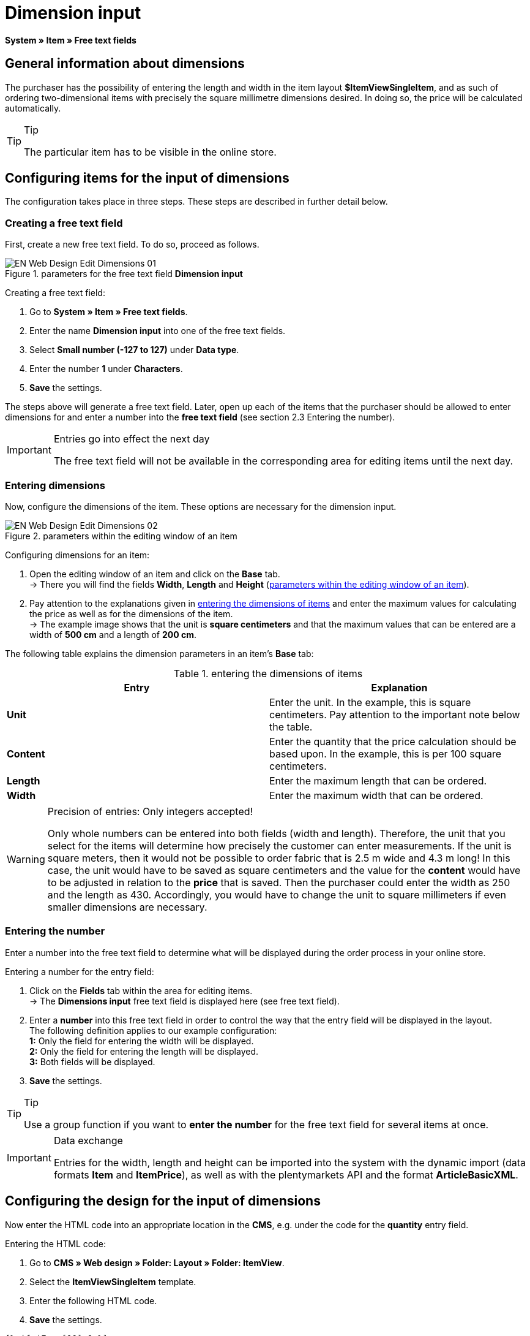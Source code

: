 = Dimension input
:lang: en
// include::{includedir}/_header.adoc[]
:keywords: Ordering items with dimensions
:position: 10

*System » Item » Free text fields*

== General information about dimensions

The purchaser has the possibility of entering the length and width in the item layout *$ItemViewSingleItem*, and as such of ordering two-dimensional items with precisely the square millimetre dimensions desired. In doing so, the price will be calculated automatically.

[TIP]
.Tip
====
The particular item has to be visible in the online store.
====

== Configuring items for the input of dimensions

The configuration takes place in three steps. These steps are described in further detail below.

=== Creating a free text field

First, create a new free text field. To do so, proceed as follows.

.parameters for the free text field *Dimension input*
image::omni-channel/online-store/_cms/web-design/editing-the-web-design/itemview/assets/EN-Web-Design-Edit-Dimensions-01.png[]

[.instruction]
Creating a free text field:

. Go to *System » Item » Free text fields*.
. Enter the name *Dimension input* into one of the free text fields.
. Select *Small number (-127 to 127)* under *Data type*.
. Enter the number *1* under *Characters*.
. *Save* the settings.

The steps above will generate a free text field. Later, open up each of the items that the purchaser should be allowed to enter dimensions for and enter a number into the *free text field* (see section 2.3 Entering the number).

[IMPORTANT]
.Entries go into effect the next day
====
The free text field will not be available in the corresponding area for editing items until the next day.
====

=== Entering dimensions

Now, configure the dimensions of the item. These options are necessary for the dimension input.

[[image-parameters-editing-window-item]]
.parameters within the editing window of an item
image::omni-channel/online-store/_cms/web-design/editing-the-web-design/itemview/assets/EN-Web-Design-Edit-Dimensions-02.png[]

[.instruction]
Configuring dimensions for an item:

. Open the editing window of an item and click on the *Base* tab. +
→ There you will find the fields *Width*, *Length* and *Height* (<<image-parameters-editing-window-item>>).
. Pay attention to the explanations given in <<table-entering-item-dimensions>> and enter the maximum values for calculating the price as well as for the dimensions of the item. +
→ The example image shows that the unit is *square centimeters* and that the maximum values that can be entered are a width of *500 cm* and a length of *200 cm*.

The following table explains the dimension parameters in an item's *Base* tab:

[[table-entering-item-dimensions]]
.entering the dimensions of items
[cols="a,a"]
|====
|Entry |Explanation

|*Unit*
|Enter the unit. In the example, this is square centimeters. Pay attention to the important note below the table.

|*Content*
|Enter the quantity that the price calculation should be based upon. In the example, this is per 100 square centimeters.

|*Length*
|Enter the maximum length that can be ordered.

|*Width*
|Enter the maximum width that can be ordered.
|====


[WARNING]
.Precision of entries: Only integers accepted!
====
Only whole numbers can be entered into both fields (width and length). Therefore, the unit that you select for the items will determine how precisely the customer can enter measurements. If the unit is square meters, then it would not be possible to order fabric that is 2.5 m wide and 4.3 m long! In this case, the unit would have to be saved as square centimeters and the value for the *content* would have to be adjusted in relation to the *price* that is saved. Then the purchaser could enter the width as 250 and the length as 430. Accordingly, you would have to change the unit to square millimeters if even smaller dimensions are necessary.
====

=== Entering the number

Enter a number into the free text field to determine what will be displayed during the order process in your online store.

[.instruction]
Entering a number for the entry field:

. Click on the *Fields* tab within the area for editing items. +
→ The *Dimensions input* free text field is displayed here (see free text field).
. Enter a *number* into this free text field in order to control the way that the entry field will be displayed in the layout. +
The following definition applies to our example configuration: +
*1:* Only the field for entering the width will be displayed. +
*2:* Only the field for entering the length will be displayed. +
*3:* Both fields will be displayed.
. *Save* the settings.

[TIP]
.Tip
====
Use a group function if you want to *enter the number* for the free text field for several items at once.
====

[IMPORTANT]
.Data exchange
====
Entries for the width, length and height can be imported into the system with the dynamic import (data formats *Item* and *ItemPrice*), as well as with the plentymarkets API and the format *ArticleBasicXML*.
====

== Configuring the design for the input of dimensions

Now enter the HTML code into an appropriate location in the *CMS*, e.g. under the code for the *quantity* entry field.

[.instruction]
Entering the HTML code:

. Go to *CMS » Web design » Folder: Layout » Folder: ItemView*.
. Select the *ItemViewSingleItem* template.
. Enter the following HTML code.
. *Save* the settings.

[source,xml]

----
{% if $Free[10]>0 %}

{% if $Free[10]==1 %}

{% endif %}
{% if $Free[10]==2 %}

{% endif %}
{% if $Free[10]==3 %}

{% endif %}
<table>
<tbody><tr>
<th>Width (only)</th>
<td>$InputWidth $InputMeasureUnit <input id="input_length" name="input_length" value="$Length" class="PlentyOrder_InputLength" type="hidden" /></td>
</tr><tr>
<th>Length (only)</th>
<td>$InputLength $InputMeasureUnit <input id="input_width" name="input_width" value="$Width" class="PlentyOrder_InputWidth" type="hidden" /></td>
</tr><tr>
<th>Width</th>
<td>$InputWidth $InputMeasureUnit</td>
</tr>
<tr>
<th>Length</th>
<td>$InputLength $InputMeasureUnit</td>
</tr></tbody>
</table>
{% endif %}

----


[WARNING]
.Replace the number
====
Find each of the *$Free[10]* template variables in the code above and replace the number 10 with the number that your free text field has in your configuration.
====

The following *template variables* are used here. They only exist in the *ItemViewSingleItem* layout:

* *$InputWidth*: Generates the entry form for the width with the CSS class *PlentyOrder_InputWidth*
* *$InputLength*: Generates the entry form for the length with the CSS class *PlentyOrder_InputLength*
* *$InputMeasureUnit*: Provides the unit for the input. The values can be 'm', 'cm' or 'mm' depending on the unit that was defined for the item price (in the example above, the unit for the item price is square centimeters so the$InputMeasureUnitdisplays 'cm').

The template variables *$Width* and *$Length* are also used here. They represent the values entered for the item's *width* and *length*.

If you entered the number 3 into the free text field, then the HTML code would look like this in the browser:

[source,xml]

----
<table>
<tbody>
<tr>
<th>Width</th>
<td><input class="PlentyOrder_InputWidth" id="input_width" name="input_width" type="text" value="0" /> cm</td>
</tr>
<tr>
<th>Length</th>
<td><input class="PlentyOrder_InputLength" id="input_length" name="input_length" type="text" value="0" /> cm</td>
</tr>
</tbody>
</table>

----


This code generates a box in the online store that looks like this:

[[image-entry-field-dimensions]]
.entry field for specifying dimensions in the online store
image::omni-channel/online-store/_cms/web-design/editing-the-web-design/itemview/assets/EN-Web-Design-Edit-Dimensions-03.png[]

== Hiding an entry field

[WARNING]
.Important for hidden fields
====
If you only want to use one entry field (only width or only length), then you still have to specify the other dimension so that the *surface areas* and consequently the *prices* can be calculated correctly. Saving the hidden fields as displayed in the following example code will suffice (cf. <<image-entry-field-dimensions>>, code for numbers 1 and 2).
====

For example, if only the *width* should be entered because your product has a fixed length that can not or should not vary, then the length has to be hidden as follows:


[source,xml]

----
<input class="PlentyOrder_InputLength" id="input_length" name="input_length" type="hidden" value="$Length" />

----


[IMPORTANT]
.Function of the variable
====
The template variable *$Length* automatically displays the *length* that was saved in the item data. +
The template variable *$Width* works similarly. In this case, the width is fixed and only the length should be entered.
====
